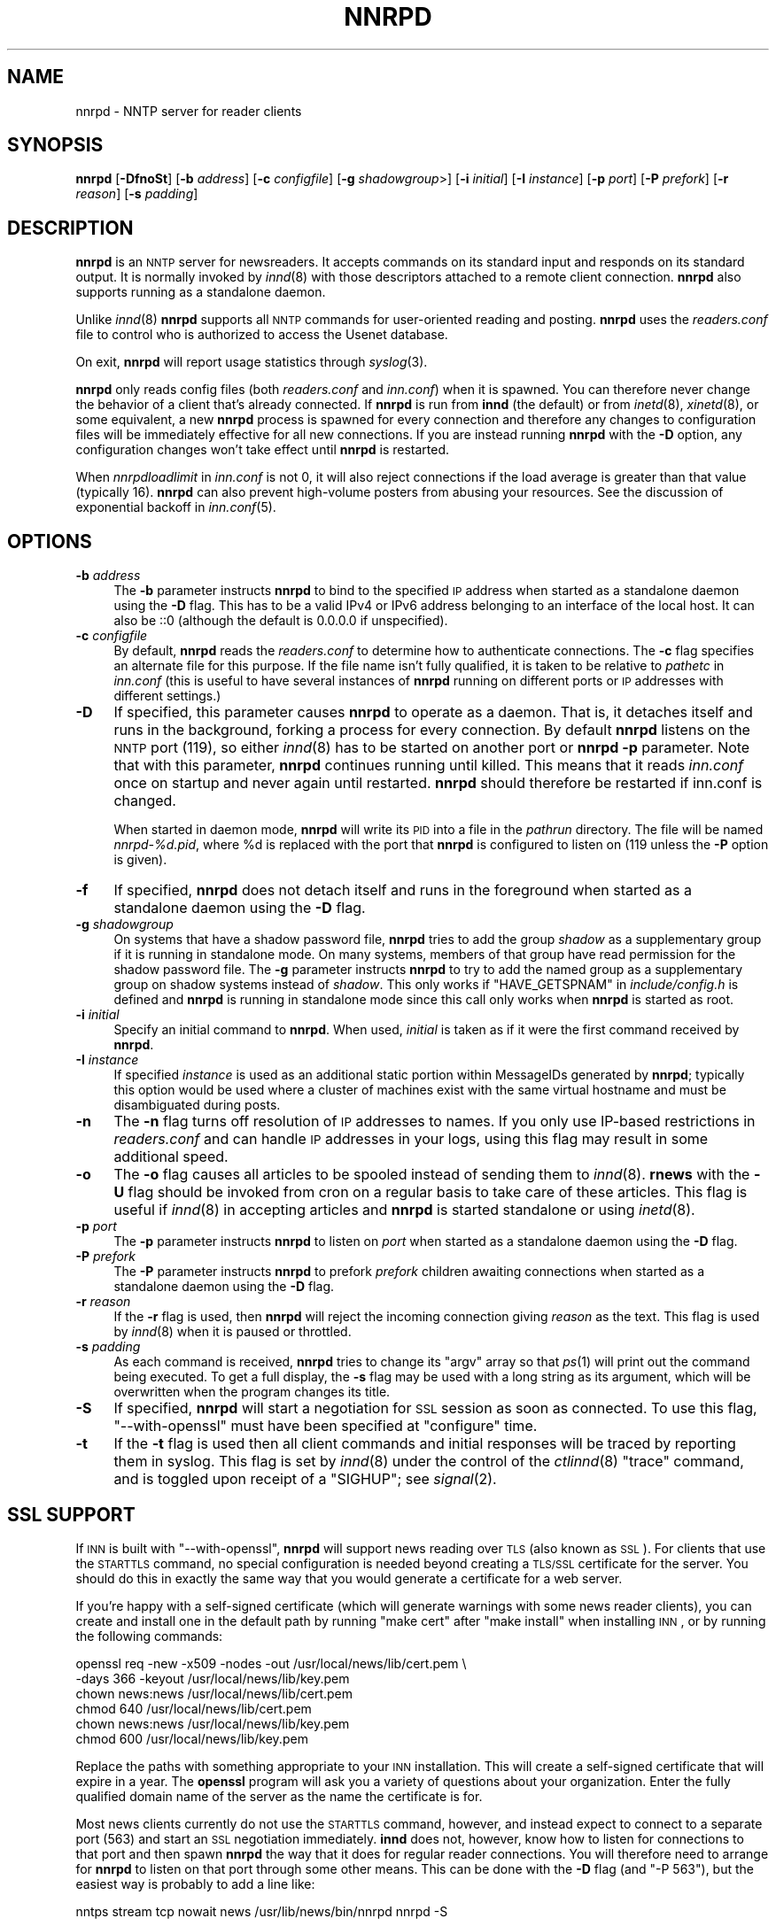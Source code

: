 .\" Automatically generated by Pod::Man v1.37, Pod::Parser v1.14
.\"
.\" Standard preamble:
.\" ========================================================================
.de Sh \" Subsection heading
.br
.if t .Sp
.ne 5
.PP
\fB\\$1\fR
.PP
..
.de Sp \" Vertical space (when we can't use .PP)
.if t .sp .5v
.if n .sp
..
.de Vb \" Begin verbatim text
.ft CW
.nf
.ne \\$1
..
.de Ve \" End verbatim text
.ft R
.fi
..
.\" Set up some character translations and predefined strings.  \*(-- will
.\" give an unbreakable dash, \*(PI will give pi, \*(L" will give a left
.\" double quote, and \*(R" will give a right double quote.  | will give a
.\" real vertical bar.  \*(C+ will give a nicer C++.  Capital omega is used to
.\" do unbreakable dashes and therefore won't be available.  \*(C` and \*(C'
.\" expand to `' in nroff, nothing in troff, for use with C<>.
.tr \(*W-|\(bv\*(Tr
.ds C+ C\v'-.1v'\h'-1p'\s-2+\h'-1p'+\s0\v'.1v'\h'-1p'
.ie n \{\
.    ds -- \(*W-
.    ds PI pi
.    if (\n(.H=4u)&(1m=24u) .ds -- \(*W\h'-12u'\(*W\h'-12u'-\" diablo 10 pitch
.    if (\n(.H=4u)&(1m=20u) .ds -- \(*W\h'-12u'\(*W\h'-8u'-\"  diablo 12 pitch
.    ds L" ""
.    ds R" ""
.    ds C` ""
.    ds C' ""
'br\}
.el\{\
.    ds -- \|\(em\|
.    ds PI \(*p
.    ds L" ``
.    ds R" ''
'br\}
.\"
.\" If the F register is turned on, we'll generate index entries on stderr for
.\" titles (.TH), headers (.SH), subsections (.Sh), items (.Ip), and index
.\" entries marked with X<> in POD.  Of course, you'll have to process the
.\" output yourself in some meaningful fashion.
.if \nF \{\
.    de IX
.    tm Index:\\$1\t\\n%\t"\\$2"
..
.    nr % 0
.    rr F
.\}
.\"
.\" For nroff, turn off justification.  Always turn off hyphenation; it makes
.\" way too many mistakes in technical documents.
.hy 0
.if n .na
.\"
.\" Accent mark definitions (@(#)ms.acc 1.5 88/02/08 SMI; from UCB 4.2).
.\" Fear.  Run.  Save yourself.  No user-serviceable parts.
.    \" fudge factors for nroff and troff
.if n \{\
.    ds #H 0
.    ds #V .8m
.    ds #F .3m
.    ds #[ \f1
.    ds #] \fP
.\}
.if t \{\
.    ds #H ((1u-(\\\\n(.fu%2u))*.13m)
.    ds #V .6m
.    ds #F 0
.    ds #[ \&
.    ds #] \&
.\}
.    \" simple accents for nroff and troff
.if n \{\
.    ds ' \&
.    ds ` \&
.    ds ^ \&
.    ds , \&
.    ds ~ ~
.    ds /
.\}
.if t \{\
.    ds ' \\k:\h'-(\\n(.wu*8/10-\*(#H)'\'\h"|\\n:u"
.    ds ` \\k:\h'-(\\n(.wu*8/10-\*(#H)'\`\h'|\\n:u'
.    ds ^ \\k:\h'-(\\n(.wu*10/11-\*(#H)'^\h'|\\n:u'
.    ds , \\k:\h'-(\\n(.wu*8/10)',\h'|\\n:u'
.    ds ~ \\k:\h'-(\\n(.wu-\*(#H-.1m)'~\h'|\\n:u'
.    ds / \\k:\h'-(\\n(.wu*8/10-\*(#H)'\z\(sl\h'|\\n:u'
.\}
.    \" troff and (daisy-wheel) nroff accents
.ds : \\k:\h'-(\\n(.wu*8/10-\*(#H+.1m+\*(#F)'\v'-\*(#V'\z.\h'.2m+\*(#F'.\h'|\\n:u'\v'\*(#V'
.ds 8 \h'\*(#H'\(*b\h'-\*(#H'
.ds o \\k:\h'-(\\n(.wu+\w'\(de'u-\*(#H)/2u'\v'-.3n'\*(#[\z\(de\v'.3n'\h'|\\n:u'\*(#]
.ds d- \h'\*(#H'\(pd\h'-\w'~'u'\v'-.25m'\f2\(hy\fP\v'.25m'\h'-\*(#H'
.ds D- D\\k:\h'-\w'D'u'\v'-.11m'\z\(hy\v'.11m'\h'|\\n:u'
.ds th \*(#[\v'.3m'\s+1I\s-1\v'-.3m'\h'-(\w'I'u*2/3)'\s-1o\s+1\*(#]
.ds Th \*(#[\s+2I\s-2\h'-\w'I'u*3/5'\v'-.3m'o\v'.3m'\*(#]
.ds ae a\h'-(\w'a'u*4/10)'e
.ds Ae A\h'-(\w'A'u*4/10)'E
.    \" corrections for vroff
.if v .ds ~ \\k:\h'-(\\n(.wu*9/10-\*(#H)'\s-2\u~\d\s+2\h'|\\n:u'
.if v .ds ^ \\k:\h'-(\\n(.wu*10/11-\*(#H)'\v'-.4m'^\v'.4m'\h'|\\n:u'
.    \" for low resolution devices (crt and lpr)
.if \n(.H>23 .if \n(.V>19 \
\{\
.    ds : e
.    ds 8 ss
.    ds o a
.    ds d- d\h'-1'\(ga
.    ds D- D\h'-1'\(hy
.    ds th \o'bp'
.    ds Th \o'LP'
.    ds ae ae
.    ds Ae AE
.\}
.rm #[ #] #H #V #F C
.\" ========================================================================
.\"
.IX Title "NNRPD 8"
.TH NNRPD 8 "2005-04-11" "INN 2.4.3" "InterNetNews Documentation"
.SH "NAME"
nnrpd \- NNTP server for reader clients
.SH "SYNOPSIS"
.IX Header "SYNOPSIS"
\&\fBnnrpd\fR [\fB\-DfnoSt\fR] [\fB\-b\fR \fIaddress\fR] [\fB\-c\fR \fIconfigfile\fR]
[\fB\-g\fR \fIshadowgroup\fR>] [\fB\-i\fR \fIinitial\fR] [\fB\-I\fR \fIinstance\fR] [\fB\-p\fR \fIport\fR]
[\fB\-P\fR \fIprefork\fR] [\fB\-r\fR \fIreason\fR] [\fB\-s\fR \fIpadding\fR]
.SH "DESCRIPTION"
.IX Header "DESCRIPTION"
\&\fBnnrpd\fR is an \s-1NNTP\s0 server for newsreaders.  It accepts commands on its
standard input and responds on its standard output.  It is normally
invoked by \fIinnd\fR\|(8) with those descriptors attached to a remote client
connection.  \fBnnrpd\fR also supports running as a standalone daemon.
.PP
Unlike \fIinnd\fR\|(8) \fBnnrpd\fR supports all \s-1NNTP\s0 commands for user-oriented
reading and posting.  \fBnnrpd\fR uses the \fIreaders.conf\fR file to control
who is authorized to access the Usenet database.
.PP
On exit, \fBnnrpd\fR will report usage statistics through \fIsyslog\fR\|(3).
.PP
\&\fBnnrpd\fR only reads config files (both \fIreaders.conf\fR and \fIinn.conf\fR)
when it is spawned.  You can therefore never change the behavior of a
client that's already connected.  If \fBnnrpd\fR is run from \fBinnd\fR (the
default) or from \fIinetd\fR\|(8), \fIxinetd\fR\|(8), or some equivalent, a new \fBnnrpd\fR
process is spawned for every connection and therefore any changes to
configuration files will be immediately effective for all new
connections.  If you are instead running \fBnnrpd\fR with the \fB\-D\fR option,
any configuration changes won't take effect until \fBnnrpd\fR is restarted.
.PP
When \fInnrpdloadlimit\fR in \fIinn.conf\fR is not 0, it will also reject
connections if the load average is greater than that value (typically 16).
\&\fBnnrpd\fR can also prevent high-volume posters from abusing your
resources. See the discussion of exponential backoff in \fIinn.conf\fR\|(5).
.SH "OPTIONS"
.IX Header "OPTIONS"
.IP "\fB\-b\fR \fIaddress\fR" 4
.IX Item "-b address"
The \fB\-b\fR parameter instructs \fBnnrpd\fR to bind to the specified \s-1IP\s0
address when started as a standalone daemon using the \fB\-D\fR flag. This
has to be a valid IPv4 or IPv6 address belonging to an interface of
the local host.  It can also be ::0 (although the default is 0.0.0.0
if unspecified).
.IP "\fB\-c\fR \fIconfigfile\fR" 4
.IX Item "-c configfile"
By default, \fBnnrpd\fR reads the \fIreaders.conf\fR to determine how to
authenticate connections.  The \fB\-c\fR flag specifies an alternate file
for this purpose.  If the file name isn't fully qualified, it is taken
to be relative to \fIpathetc\fR in \fIinn.conf\fR (this is useful to have
several instances of \fBnnrpd\fR running on different ports or \s-1IP\s0
addresses with different settings.)
.IP "\fB\-D\fR" 4
.IX Item "-D"
If specified, this parameter causes \fBnnrpd\fR to operate as a
daemon. That is, it detaches itself and runs in the background,
forking a process for every connection. By default \fBnnrpd\fR listens on
the \s-1NNTP\s0 port (119), so either \fIinnd\fR\|(8) has to be started on another
port or \fBnnrpd\fR \fB\-p\fR parameter.  Note that with this parameter,
\&\fBnnrpd\fR continues running until killed.  This means that it reads
\&\fIinn.conf\fR once on startup and never again until restarted. \fBnnrpd\fR
should therefore be restarted if inn.conf is changed.
.Sp
When started in daemon mode, \fBnnrpd\fR will write its \s-1PID\s0 into a file in
the \fIpathrun\fR directory.  The file will be named \fInnrpd\-%d.pid\fR, where
\&\f(CW%d\fR is replaced with the port that \fBnnrpd\fR is configured to listen on
(119 unless the \fB\-P\fR option is given).
.IP "\fB\-f\fR" 4
.IX Item "-f"
If specified, \fBnnrpd\fR does not detach itself and runs in the
foreground when started as a standalone daemon using the \fB\-D\fR flag.
.IP "\fB\-g\fR \fIshadowgroup\fR" 4
.IX Item "-g shadowgroup"
On systems that have a shadow password file, \fBnnrpd\fR tries to add the
group \fIshadow\fR as a supplementary group if it is running in
standalone mode. On many systems, members of that group have read
permission for the shadow password file. The \fB\-g\fR parameter instructs
\&\fBnnrpd\fR to try to add the named group as a supplementary group on
shadow systems instead of \fIshadow\fR. This only works if
\&\f(CW\*(C`HAVE_GETSPNAM\*(C'\fR in \fIinclude/config.h\fR is defined and \fBnnrpd\fR is
running in standalone mode since this call only works when \fBnnrpd\fR is
started as root.
.IP "\fB\-i\fR \fIinitial\fR" 4
.IX Item "-i initial"
Specify an initial command to \fBnnrpd\fR. When used, \fIinitial\fR is taken
as if it were the first command received by \fBnnrpd\fR.
.IP "\fB\-I\fR \fIinstance\fR" 4
.IX Item "-I instance"
If specified \fIinstance\fR is used as an additional static portion
within MessageIDs generated by \fBnnrpd\fR; typically this option would
be used where a cluster of machines exist with the same virtual
hostname and must be disambiguated during posts.
.IP "\fB\-n\fR" 4
.IX Item "-n"
The \fB\-n\fR flag turns off resolution of \s-1IP\s0 addresses to names.  If you
only use IP-based restrictions in \fIreaders.conf\fR and can handle \s-1IP\s0
addresses in your logs, using this flag may result in some additional
speed.
.IP "\fB\-o\fR" 4
.IX Item "-o"
The \fB\-o\fR flag causes all articles to be spooled instead of sending
them to \fIinnd\fR\|(8). \fBrnews\fR with the \fB\-U\fR flag should be invoked from
cron on a regular basis to take care of these articles. This flag is
useful if \fIinnd\fR\|(8) in accepting articles and \fBnnrpd\fR is started
standalone or using \fIinetd\fR\|(8).
.IP "\fB\-p\fR \fIport\fR" 4
.IX Item "-p port"
The \fB\-p\fR parameter instructs \fBnnrpd\fR to listen on \fIport\fR when
started as a standalone daemon using the \fB\-D\fR flag.
.IP "\fB\-P\fR \fIprefork\fR" 4
.IX Item "-P prefork"
The \fB\-P\fR parameter instructs \fBnnrpd\fR to prefork \fIprefork\fR children
awaiting connections when started as a standalone daemon using the
\&\fB\-D\fR flag.
.IP "\fB\-r\fR \fIreason\fR" 4
.IX Item "-r reason"
If the \fB\-r\fR flag is used, then \fBnnrpd\fR will reject the incoming
connection giving \fIreason\fR as the text. This flag is used by \fIinnd\fR\|(8)
when it is paused or throttled.
.IP "\fB\-s\fR \fIpadding\fR" 4
.IX Item "-s padding"
As each command is received, \fBnnrpd\fR tries to change its \f(CW\*(C`argv\*(C'\fR
array so that \fIps\fR\|(1) will print out the command being executed. To get
a full display, the \fB\-s\fR flag may be used with a long string as its
argument, which will be overwritten when the program changes its
title.
.IP "\fB\-S\fR" 4
.IX Item "-S"
If specified, \fBnnrpd\fR will start a negotiation for \s-1SSL\s0 session as
soon as connected. To use this flag, \f(CW\*(C`\-\-with\-openssl\*(C'\fR must have been
specified at \f(CW\*(C`configure\*(C'\fR time.
.IP "\fB\-t\fR" 4
.IX Item "-t"
If the \fB\-t\fR flag is used then all client commands and initial
responses will be traced by reporting them in syslog. This flag is set
by \fIinnd\fR\|(8) under the control of the \fIctlinnd\fR\|(8) \f(CW\*(C`trace\*(C'\fR command, and
is toggled upon receipt of a \f(CW\*(C`SIGHUP\*(C'\fR; see \fIsignal\fR\|(2).
.SH "SSL SUPPORT"
.IX Header "SSL SUPPORT"
If \s-1INN\s0 is built with \f(CW\*(C`\-\-with\-openssl\*(C'\fR, \fBnnrpd\fR will support news reading
over \s-1TLS\s0 (also known as \s-1SSL\s0).  For clients that use the \s-1STARTTLS\s0 command,
no special configuration is needed beyond creating a \s-1TLS/SSL\s0 certificate
for the server.  You should do this in exactly the same way that you would
generate a certificate for a web server.
.PP
If you're happy with a self-signed certificate (which will generate
warnings with some news reader clients), you can create and install one in
the default path by running \f(CW\*(C`make cert\*(C'\fR after \f(CW\*(C`make install\*(C'\fR when
installing \s-1INN\s0, or by running the following commands:
.PP
.Vb 6
\&    openssl req \-new \-x509 \-nodes \-out /usr/local/news/lib/cert.pem \e
\&        \-days 366 \-keyout /usr/local/news/lib/key.pem
\&    chown news:news /usr/local/news/lib/cert.pem
\&    chmod 640 /usr/local/news/lib/cert.pem
\&    chown news:news /usr/local/news/lib/key.pem
\&    chmod 600 /usr/local/news/lib/key.pem
.Ve
.PP
Replace the paths with something appropriate to your \s-1INN\s0 installation.
This will create a self-signed certificate that will expire in a year.
The \fBopenssl\fR program will ask you a variety of questions about your
organization.  Enter the fully qualified domain name of the server as the
name the certificate is for.
.PP
Most news clients currently do not use the \s-1STARTTLS\s0 command, however, and
instead expect to connect to a separate port (563) and start an \s-1SSL\s0
negotiation immediately.  \fBinnd\fR does not, however, know how to listen
for connections to that port and then spawn \fBnnrpd\fR the way that it does
for regular reader connections.  You will therefore need to arrange for
\&\fBnnrpd\fR to listen on that port through some other means.  This can be
done with the \fB\-D\fR flag (and \f(CW\*(C`\-P 563\*(C'\fR), but the easiest way is probably
to add a line like:
.PP
.Vb 1
\&    nntps stream tcp nowait news /usr/lib/news/bin/nnrpd nnrpd \-S
.Ve
.PP
to \fI/etc/inetd.conf\fR or the equivalent on your system and let \fBinetd\fR
run \fBnnrpd\fR.  (Change the path to \fBnnrpd\fR to match your installation if
needed.)  You may need to replace \f(CW\*(C`nntps\*(C'\fR with \f(CW563\fR if \f(CW\*(C`nntps\*(C'\fR isn't
defined in \fI/etc/services\fR on your system.
.SH "PROTOCOL DIFFERENCES"
.IX Header "PROTOCOL DIFFERENCES"
\&\fBnnrpd\fR implements the \s-1NNTP\s0 commands defined in \s-1RFC\s0 977, with the
following differences:
.IP "1." 4
The \f(CW\*(C`slave\*(C'\fR command is not implemented.  This command has never been
fully defined.
.IP "2." 4
The \f(CW\*(C`list\*(C'\fR command may be followed by the optional word \f(CW\*(C`active.times\*(C'\fR,
\&\f(CW\*(C`distributions\*(C'\fR, \f(CW\*(C`distrib.pats\*(C'\fR, \f(CW\*(C`moderators\*(C'\fR, \f(CW\*(C`newsgroups\*(C'\fR,
\&\f(CW\*(C`subscriptions\*(C'\fR, or \f(CW\*(C`Ioverview.fmt\*(C'\fR to get a list of when newsgroups
where created, a list of valid distributions, a file specifying default
distribution patterns, moderators list, a one-per-line description of the
current set of newsgroups, a list of the automatic group subscriptions, or
a listing of the \fIoverview.fmt\fR file.
.Sp
The command \f(CW\*(C`list active\*(C'\fR is equivalent to the \f(CW\*(C`list\*(C'\fR command. This
is a common extension.
.IP "3." 4
The \f(CW\*(C`xhdr\*(C'\fR, \f(CW\*(C`authinfo user\*(C'\fR and \f(CW\*(C`authinfo pass\*(C'\fR commands are
implemented.  These are based on the reference Unix implementation.  See
\&\s-1RFC\s0 2980.
.IP "4." 4
A new command, \f(CW\*(C`xpat header range|MessageID pat [morepat...]\*(C'\fR, is
provided.  The first argument is the case-insensitive name of the header
to be searched.  The second argument is either an article range or a
single Message\-ID, as specified in \s-1RFC\s0 977.  The third argument is a
\&\f(CW\*(C`uwildmat\*(C'\fR(3)\-style pattern; if there are additional arguments they are
joined together separated by a single space to form the complete pattern.
This command is similar to the \f(CW\*(C`xhdr\*(C'\fR command.  It returns a \f(CW221\fR
response code, followed by the text response of all article numbers that
match the pattern.
.IP "5." 4
The \f(CW\*(C`listgroup group\*(C'\fR command is provided.  This is a comment extension.
It is equivalent to the \f(CW\*(C`group\*(C'\fR command, except that the reply is a
multi-line response containing the list of all article numbers in the
group.
.IP "6." 4
The \f(CW\*(C`xgtitle [group]\*(C'\fR command is provided. This extension is used by
ANU\-News.  It returns a \f(CW282\fR reply code, followed by a one-line
description of all newsgroups thatmatch the pattern.  The default is the
current group.
.IP "7." 4
The \f(CW\*(C`xover [range]\*(C'\fR command is provided. It returns a \f(CW224\fR reply code,
followed by the overview data for the specified range; the default is to
return the data for the current article.
.IP "8." 4
The \f(CW\*(C`xpath MessageID\*(C'\fR command is provided; see \fIinnd\fR\|(8).
.IP "9." 4
The \f(CW\*(C`date\*(C'\fR command is provided; this is based on the draft \s-1NNTP\s0 protocol
revision (draft\-ietf\-nntpext\-imp\-04.txt).  It returns a one-line response
code of \f(CW111\fR followed by the \s-1GMT\s0 date and time on the server in the form
\&\f(CW\*(C`YYYYMMDDhhmmss\*(C'\fR.
.SH "HISTORY"
.IX Header "HISTORY"
Written by Rich \f(CW$alz\fR <rsalz@uunet.uu.net> for InterNetNews.  Overview
support added by Rob Robertston <rob@violet.berkeley.edu> and Rich in
January, 1993.  Exponential backoff (for posting) added by Dave Hayes in
Febuary 1998.
.PP
$Id$
.SH "SEE ALSO"
.IX Header "SEE ALSO"
\&\fIctlinnd\fR\|(8), \fIinnd\fR\|(8), \fIinn.conf\fR\|(5), \fIsignal\fR\|(2), \fIuwildmat\fR\|(3).
